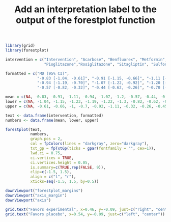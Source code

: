 #+HTML_HEAD: <link rel="stylesheet" type="text/css" href="../theme.css">

#+NAME: add-bars
#+BEGIN_SRC emacs-lisp :exports none :results output
  (load-file "../bars.el")
#+END_SRC
#+CALL: add-bars()

#+TITLE: Add an interpretation label to the output of the forestplot function

#+BEGIN_SRC R :exports both :file img/forest1.svg :results graphics :cache yes
  library(grid)
  library(forestplot)

  intervention = c("Intervention", "Acarbose", "Benfluorex", "Metformin", "Miglitol",
                   "Pioglitazone","Rosiglitazone", "Sitagliptin", "Sulfonylurea", "Vildagliptin")

  formatted = c("MD (95% CI)", 
                "-0.83 [-1.04, -0.61]", "-0.91 [-1.15, -0.66]", "-1.11 [-1.23, -1.00]", 
                "-0.94 [-1.19, -0.70]", "-1.07 [-1.22, -0.92]", "-1.20 [-1.30, -1.11]", 
                "-0.57 [-0.82, -0.32]", "-0.44 [-0.62, -0.26]", "-0.70 [-0.95, -0.45]")

  mean = c(NA, -0.83, -0.91, -1.11, -0.94, -1.07, -1.2, -0.57, -0.44, -0.7)
  lower = c(NA, -1.04, -1.15, -1.23, -1.19, -1.22, -1.3, -0.82, -0.62, -0.95)
  upper = c(NA, -0.61, -0.66, -1, -0.7, -0.92, -1.11, -0.32, -0.26, -0.45)

  text <- data.frame(intervention, formatted)
  numbers <- data.frame(mean, lower, upper)

  forestplot(text,
             numbers,
             graph.pos = 2,
             col = fpColors(lines = "darkgray", zero="darkgray"),
             txt_gp = fpTxtGp(ticks = gpar(fontfamily = "", cex=1)),
             lwd.ci = 0.75,
             ci.vertices = TRUE,
             ci.vertices.height = 0.05,
             is.summary=c(TRUE,rep(FALSE, 9)),
             clip=c(-1.5, 1.5),
             align = c("l", "r"),
             xticks=seq(-1.5, 1.5, by=0.5))

  downViewport("forestplot_margins")
  downViewport("axis_margin")
  downViewport("axis")

  grid.text("Favors experimental", x=0.46, y=-0.09, just=c("right", "center"))
  grid.text("Favors placebo", x=0.54, y=-0.09, just=c("left", "center"))
#+END_SRC

#+RESULTS[6e397e7b30441bf838b8877f45b9da0398fc44ad]:
[[file:img/forest1.svg]]
